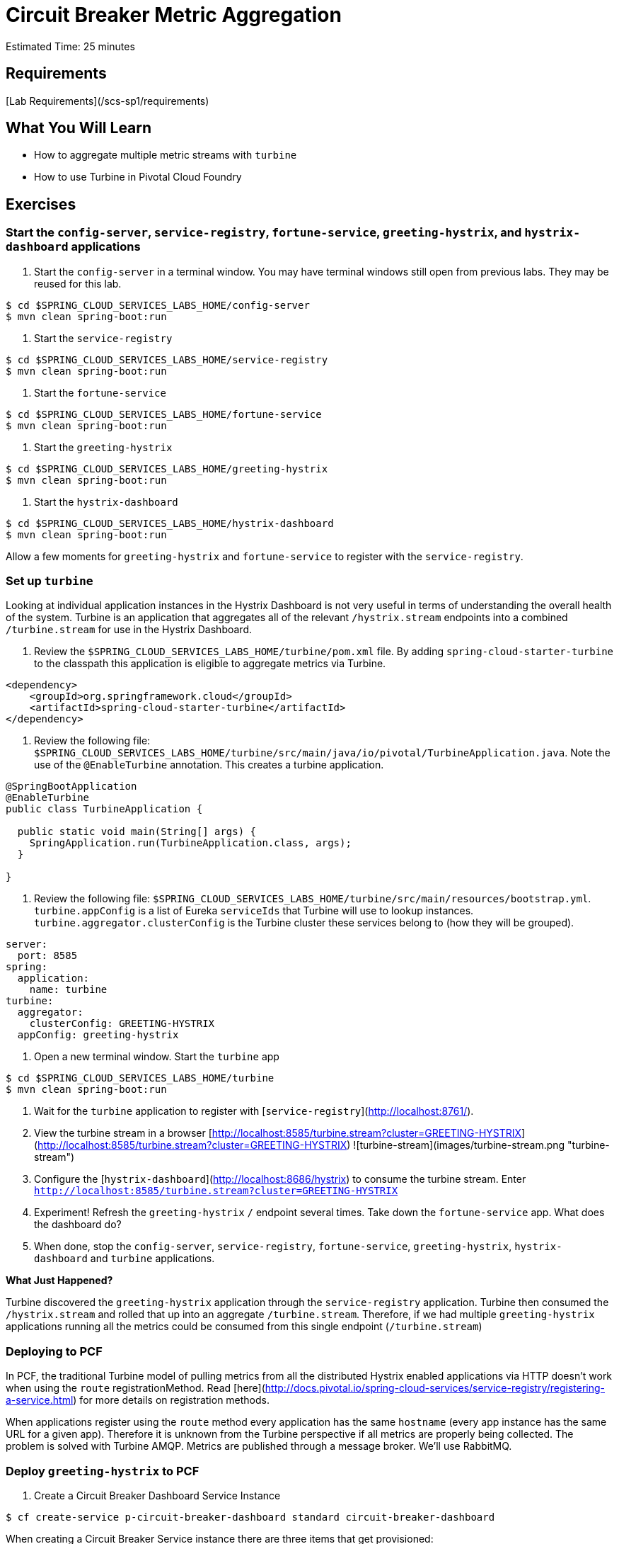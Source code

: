 = Circuit Breaker Metric Aggregation

Estimated Time: 25 minutes

== Requirements

[Lab Requirements](/scs-sp1/requirements)

== What You Will Learn


* How to aggregate multiple metric streams with `turbine`
* How to use Turbine in Pivotal Cloud Foundry

== Exercises

=== Start the  `config-server`,  `service-registry`, `fortune-service`, `greeting-hystrix`, and `hystrix-dashboard` applications

. Start the `config-server` in a terminal window.  You may have terminal windows still open from previous labs.  They may be reused for this lab.

```bash
$ cd $SPRING_CLOUD_SERVICES_LABS_HOME/config-server
$ mvn clean spring-boot:run
```

. Start the `service-registry`

```bash
$ cd $SPRING_CLOUD_SERVICES_LABS_HOME/service-registry
$ mvn clean spring-boot:run
```

. Start the `fortune-service`

```bash
$ cd $SPRING_CLOUD_SERVICES_LABS_HOME/fortune-service
$ mvn clean spring-boot:run
```

. Start the `greeting-hystrix`

```bash
$ cd $SPRING_CLOUD_SERVICES_LABS_HOME/greeting-hystrix
$ mvn clean spring-boot:run
```

. Start the `hystrix-dashboard`

```bash
$ cd $SPRING_CLOUD_SERVICES_LABS_HOME/hystrix-dashboard
$ mvn clean spring-boot:run
```

Allow a few moments for `greeting-hystrix` and `fortune-service` to register with the `service-registry`.

=== Set up `turbine`

Looking at individual application instances in the Hystrix Dashboard is not very useful in terms of understanding the overall health of the system. Turbine is an application that aggregates all of the relevant `/hystrix.stream` endpoints into a combined `/turbine.stream` for use in the Hystrix Dashboard.

. Review the `$SPRING_CLOUD_SERVICES_LABS_HOME/turbine/pom.xml` file.  By adding `spring-cloud-starter-turbine` to the classpath this application is eligible to aggregate metrics via Turbine.

```xml
<dependency>
    <groupId>org.springframework.cloud</groupId>
    <artifactId>spring-cloud-starter-turbine</artifactId>
</dependency>
```

. Review the following file: `$SPRING_CLOUD_SERVICES_LABS_HOME/turbine/src/main/java/io/pivotal/TurbineApplication.java`.  Note the use of the `@EnableTurbine` annotation. This creates a turbine application.

```java
@SpringBootApplication
@EnableTurbine
public class TurbineApplication {

  public static void main(String[] args) {
    SpringApplication.run(TurbineApplication.class, args);
  }

}
```

. Review the following file: `$SPRING_CLOUD_SERVICES_LABS_HOME/turbine/src/main/resources/bootstrap.yml`.  `turbine.appConfig` is a list of Eureka `serviceIds` that Turbine will use to lookup instances.  `turbine.aggregator.clusterConfig` is the Turbine cluster these services belong to (how they will be grouped).

```yml
server:
  port: 8585
spring:
  application:
    name: turbine
turbine:
  aggregator:
    clusterConfig: GREETING-HYSTRIX
  appConfig: greeting-hystrix
```

. Open a new terminal window. Start the `turbine` app

```bash
$ cd $SPRING_CLOUD_SERVICES_LABS_HOME/turbine
$ mvn clean spring-boot:run
```

. Wait for the `turbine` application to register with [`service-registry`](http://localhost:8761/).

. View the turbine stream in a browser [http://localhost:8585/turbine.stream?cluster=GREETING-HYSTRIX](http://localhost:8585/turbine.stream?cluster=GREETING-HYSTRIX)
![turbine-stream](images/turbine-stream.png "turbine-stream")

. Configure the [`hystrix-dashboard`](http://localhost:8686/hystrix) to consume the turbine stream.  Enter `http://localhost:8585/turbine.stream?cluster=GREETING-HYSTRIX`

. Experiment! Refresh the `greeting-hystrix` `/` endpoint several times.  Take down the `fortune-service` app.  What does the dashboard do?

. When done, stop the `config-server`, `service-registry`, `fortune-service`, `greeting-hystrix`, `hystrix-dashboard` and `turbine` applications.

***What Just Happened?***

Turbine discovered the `greeting-hystrix` application through the `service-registry` application.  Turbine then consumed the `/hystrix.stream` and rolled that up into an aggregate `/turbine.stream`.  Therefore, if we had multiple `greeting-hystrix` applications running all the metrics could be consumed from this single endpoint (`/turbine.stream`)

=== Deploying to PCF

In PCF, the traditional Turbine model of pulling metrics from all the distributed Hystrix enabled applications via HTTP doesn’t work when using the `route` registrationMethod.  Read [here](http://docs.pivotal.io/spring-cloud-services/service-registry/registering-a-service.html) for more details on registration methods.

When applications register using the `route` method every application has the same `hostname` (every app instance has the same URL for a given app).  Therefore it is unknown from the Turbine perspective if all metrics are properly being collected.  The problem is solved with Turbine AMQP.  Metrics are published through a message broker.  We'll use RabbitMQ.


=== Deploy `greeting-hystrix` to PCF

. Create a Circuit Breaker Dashboard Service Instance

```bash
$ cf create-service p-circuit-breaker-dashboard standard circuit-breaker-dashboard
```

When creating a Circuit Breaker Service instance there are three items that get provisioned:

. Hystrix Dashboard application instance
. Turbine AMQP application instance
. RabbitMQ Service Instance

This process takes some time and won't be immediately available for binding.  Give it a couple of minutes.

Click on the ***Services*** tab and the ***Circuit Breaker*** entry to navigate to your service.

![service](images/services-circuit-breaker.png "services-circuit-breaker")

Then, click on the ***Manage*** link to determine when the `circuit-breaker` dashboard is ready.

![manage](images/manage-circuit-breaker.png "manage-circuit-breaker")

. Package and push the `greeting-hystrix` application.

```bash
$ mvn clean package
$ cf push greeting-hystrix -p target/greeting-hystrix-0.0.1-SNAPSHOT.jar -m 512M --random-route --no-start
```

. Bind services for the `greeting-hystrix`.

```bash
$ cf bind-service greeting-hystrix config-server
$ cf bind-service greeting-hystrix service-registry
$ cf bind-service greeting-hystrix circuit-breaker-dashboard
```
You can safely ignore the _TIP: Use 'cf restage' to ensure your env variable changes take effect_ message from the CLI.  We don't need to restage at this time.

. Set the `TRUST_CERTS` environment variable for the `greeting-hystrix` application (our PCF instance is using self-signed SSL certificates).

```bash
$ cf set-env greeting-hystrix TRUST_CERTS <your api endpoint>
```

You can safely ignore the _TIP: Use 'cf restage' to ensure your env variable changes take effect_ message from the CLI.  We don't need to restage at this time.


. Start the `greeting-hystrix` app.

```bash
$ cf start greeting-hystrix
```

. Experiment! Refresh the `greeting-hystrix` / endpoint several times. Take down the fortune-service app. Scale the greeting-hystrix app. What does the dashboard do?

***What Just Happened?***

The `greeting-hystrix` application is publishing metrics via AMQP to RabbitMQ (this can be discovered by looking at `VCAP_SERVICES`).  Those metrics are then consumed and aggregated by Turbine.  The Circuit Breaker Dashboard then consumes the Turbine endpoint.  All of this detail has been abstracted away by using the PCF Circuit Breaker Dashboard Service.

